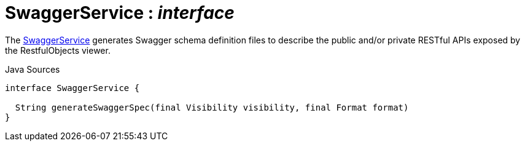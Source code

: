 = SwaggerService : _interface_
:Notice: Licensed to the Apache Software Foundation (ASF) under one or more contributor license agreements. See the NOTICE file distributed with this work for additional information regarding copyright ownership. The ASF licenses this file to you under the Apache License, Version 2.0 (the "License"); you may not use this file except in compliance with the License. You may obtain a copy of the License at. http://www.apache.org/licenses/LICENSE-2.0 . Unless required by applicable law or agreed to in writing, software distributed under the License is distributed on an "AS IS" BASIS, WITHOUT WARRANTIES OR  CONDITIONS OF ANY KIND, either express or implied. See the License for the specific language governing permissions and limitations under the License.

The xref:system:generated:index/applib/services/swagger/SwaggerService.adoc[SwaggerService] generates Swagger schema definition files to describe the public and/or private RESTful APIs exposed by the RestfulObjects viewer.

.Java Sources
[source,java]
----
interface SwaggerService {

  String generateSwaggerSpec(final Visibility visibility, final Format format)
}
----

